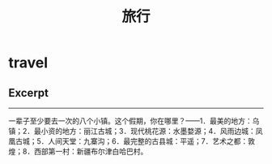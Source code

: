 * travel
#+TITLE: 旅行

** Excerpt
--------------------
一辈子至少要去一次的八个小镇。这个假期，你在哪里？——1．最美的地方：乌镇；2．最小资的地方：丽江古城；3．现代桃花源：水墨婺源；4．风雨边城：凤凰古城；5．人间天堂：九寨沟；6．最完整的古县城：平遥；7．艺术之都：敦煌；8．西部第一村：新疆布尔津白哈巴村。
